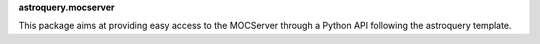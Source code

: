 **astroquery.mocserver**

This package aims at providing easy access to the MOCServer through a Python API following the astroquery template.


